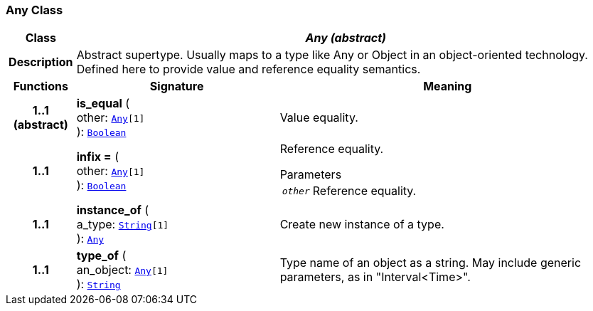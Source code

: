 === Any Class

[cols="^1,3,5"]
|===
h|*Class*
2+^h|*__Any (abstract)__*

h|*Description*
2+a|Abstract supertype. Usually maps to a type like Any or Object in an object-oriented technology. Defined here to provide value and reference equality semantics.

h|*Functions*
^h|*Signature*
^h|*Meaning*

h|*1..1 +
(abstract)*
|*is_equal* ( +
other: `<<_any_class,Any>>[1]` +
): `<<_boolean_class,Boolean>>`
a|Value equality.

h|*1..1*
|*infix =* ( +
other: `<<_any_class,Any>>[1]` +
): `<<_boolean_class,Boolean>>`
a|Reference equality.

.Parameters +
[horizontal]
`_other_`:: Reference equality.

h|*1..1*
|*instance_of* ( +
a_type: `<<_string_class,String>>[1]` +
): `<<_any_class,Any>>`
a|Create new instance of a type.

h|*1..1*
|*type_of* ( +
an_object: `<<_any_class,Any>>[1]` +
): `<<_string_class,String>>`
a|Type name of an object as a string. May include generic parameters, as in "Interval<Time>".
|===
